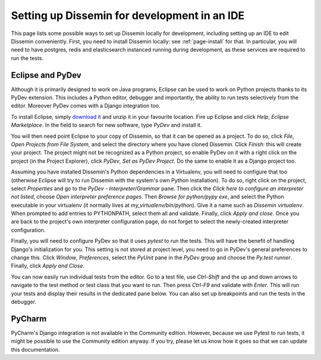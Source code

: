 .. _page-ide:

Setting up Dissemin for development in an IDE
==============================================

This page lists some possible ways to set up Dissemin locally for development, including setting up an IDE to edit Dissemin conveniently.
First, you need to install Dissemin locally: see :ref:`page-install` for that. In particular, you will need to have postgres, redis and elasticsearch instanced running during development, as these services are required to run the tests.

Eclipse and PyDev
-----------------

Although it is primarily designed to work on Java programs, Eclipse can be used to work on Python projects thanks to its PyDev extension.
This includes a Python editor, debugger and importantly, the ability to run tests selectively from the editor. Moreover PyDev comes with
a Django integration too.

To install Eclipse, simply `download it <https://www.eclipse.org/downloads/>`_ and unzip it in your favourite location.
Fire up Eclipse and click *Help*, *Eclipse Marketplace*. In the field to search for new software, type *PyDev* and install it.

You will then need point Eclipse to your copy of Dissemin, so that it can be opened as a project. To do so, click *File*, *Open Projects from File System*, and select the directory where you have cloned Dissemin. Click *Finish*: this will create your
project. The project might not be recognized as a Python project, so enable PyDev on it with a right click on the project (in the Project Explorer), click *PyDev*, *Set as PyDev Project*. Do the same to enable it as a Django project too.

Assuming you have installed Dissemin's Python dependencies in a Virtualenv, you will need to configure that too (otherwise Eclipse will try to run
Dissemin with the system's own Python installation). To do so, right click on the project, select *Properties* and go to the *PyDev - Interpreter/Grammar* pane. Then click the *Click here to configure an interpreter not listed*, choose
*Open interpreter preference pages*. Then *Browse for python/pypy exe*, and select the Python executable in your virtualenv (it normally lives at `my_virtualenv/bin/python`). Give it a name such as `Dissemin virtualenv`. When prompted to add entries to
PYTHONPATH, select them all and validate. Finally, click *Apply and close*. Once you are back to the project's own interpreter configuration page, do not forget to select the newly-created interpreter configuration.

Finally, you will need to configure PyDev so that it uses `pytest` to run the tests. This will have the benefit of handling Django's initialization for you. This setting is not stored at project level, you need to go in PyDev's general preferences to
change this. Click *Window*, *Preferences*, select the *PyUnit* pane in the *PyDev* group and choose the *Py.test runner*. Finally, click *Apply and Close*.

You can now easily run individual tests from the editor. Go to a test file, use *Ctrl-Shift* and the up and down arrows to navigate to the test method or test class that you want to run. Then press *Ctrl-F9* and validate with *Enter*. This will run your
tests and display their results in the dedicated pane below. You can also set up breakpoints and run the tests in the debugger.

PyCharm
-------

PyCharm's Django integration is not available in the Community edition.
However, because we use Pytest to run tests, it might be possible to use the Community edition anyway.
If you try, please let us know how it goes so that we can update this documentation.

